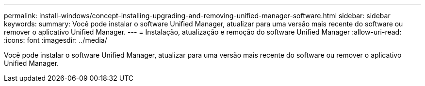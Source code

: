 ---
permalink: install-windows/concept-installing-upgrading-and-removing-unified-manager-software.html 
sidebar: sidebar 
keywords:  
summary: Você pode instalar o software Unified Manager, atualizar para uma versão mais recente do software ou remover o aplicativo Unified Manager. 
---
= Instalação, atualização e remoção do software Unified Manager
:allow-uri-read: 
:icons: font
:imagesdir: ../media/


[role="lead"]
Você pode instalar o software Unified Manager, atualizar para uma versão mais recente do software ou remover o aplicativo Unified Manager.
